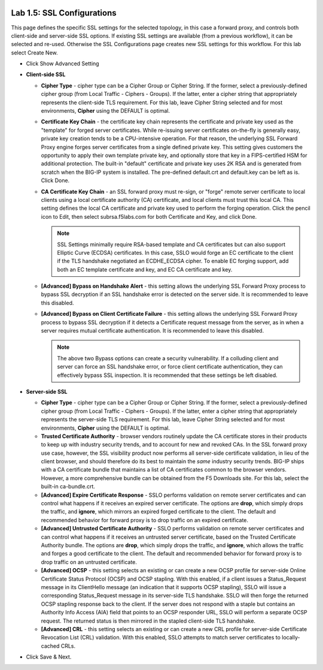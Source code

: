 .. role:: red
.. role:: bred

.. image:: ../images/image8.png

Lab 1.5: SSL Configurations
---------------------------

This page defines the specific SSL settings for the selected topology, in this
case a forward proxy, and controls both client-side and server-side SSL
options. If existing SSL settings are available (from a previous workflow), it
can be selected and re-used. Otherwise the SSL Configurations page creates new
SSL settings for this workflow. For this lab select :red:`Create New`.

- Click :red:`Show Advanced Setting`

- **Client-side SSL**

  - **Cipher Type** - cipher type can be a Cipher Group or Cipher String.
    If the former, select a previously-defined cipher group (from Local
    Traffic - Ciphers - Groups). If the latter, enter a cipher string that
    appropriately represents the client-side TLS requirement. For this lab,
    leave :red:`Cipher String` selected and for most environments, **Cipher**
    using the :red:`DEFAULT` is optimal. 

  - **Certificate Key Chain** - the certificate key chain represents the
    certificate and private key used as the "template" for forged server
    certificates. While re-issuing server certificates on-the-fly is
    generally easy, private key creation tends to be a CPU-intensive
    operation. For that reason, the underlying SSL Forward Proxy engine
    forges server certificates from a single defined private key. This
    setting gives customers the opportunity to apply their own template
    private key, and optionally store that key in a FIPS-certified HSM for
    additional protection. The built-in "default" certificate and private
    key uses 2K RSA and is generated from scratch when the BIG-IP system is
    installed. The pre-defined :red:`default.crt` and :red:`default.key` can be
    left as is. Click :red:`Done`.

  - **CA Certificate Key Chain** - an SSL forward proxy must re-sign, or
    "forge" remote server certificate to local clients using a local
    certificate authority (CA) certificate, and local clients must trust
    this local CA. This setting defines the local CA certificate and
    private key used to perform the forging operation. Click the pencil
    icon to :red:`Edit`, then select :red:`subrsa.f5labs.com` for both
    Certificate and Key, and click :red:`Done`.

    .. note:: SSL Settings minimally require RSA-based template and CA
       certificates but can also support Elliptic Curve (ECDSA) certificates.
       In this case, SSLO would forge an EC certificate to the client if the
       TLS handshake negotiated an ECDHE_ECDSA cipher. To enable EC forging
       support, add both an EC template certificate and key, and EC CA
       certificate and key.

  - **[Advanced] Bypass on Handshake Alert** - this setting allows the
    underlying SSL Forward Proxy process to bypass SSL decryption if an SSL
    handshake error is detected on the server side. It is recommended to
    leave this :red:`disabled`.

  - **[Advanced] Bypass on Client Certificate Failure** - this setting
    allows the underlying SSL Forward Proxy process to bypass SSL
    decryption if it detects a Certificate request message from the server,
    as in when a server requires mutual certificate authentication. It is
    recommended to leave this :red:`disabled`.
   
    .. note:: The above two Bypass options can create a security vulnerability.
       If a colluding client and server can force an SSL handshake error, or
       force client certificate authentication, they can effectively bypass SSL
       inspection. It is recommended that these settings be left disabled.

- **Server-side SSL**

  - **Cipher Type** - cipher type can be a Cipher Group or Cipher String.
    If the former, select a previously-defined cipher group (from Local
    Traffic - Ciphers - Groups). If the latter, enter a cipher string that
    appropriately represents the server-side TLS requirement. For this lab,
    leave :red:`Cipher String` selected and for most environments, **Cipher**
    using the :red:`DEFAULT` is optimal.

  - **Trusted Certificate Authority** - browser vendors routinely update
    the CA certificate stores in their products to keep up with industry
    security trends, and to account for new and revoked CAs. In the SSL
    forward proxy use case, however, the SSL visibility product now
    performs all server-side certificate validation, in lieu of the client
    browser, and should therefore do its best to maintain the *same*
    industry security trends. BIG-IP ships with a CA certificate bundle
    that maintains a list of CA certificates common to the browser vendors.
    However, a more comprehensive bundle can be obtained from the F5
    Downloads site. For this lab, select the built-in :red:`ca-bundle.crt`.

  - **[Advanced] Expire Certificate Response** - SSLO performs validation
    on remote server certificates and can control what happens if it
    receives an expired server certificate. The options are **drop**, which
    simply drops the traffic, and **ignore**, which mirrors an expired
    forged certificate to the client. The default and recommended behavior
    for forward proxy is to :red:`drop` traffic on an expired certificate.

  - **[Advanced] Untrusted Certificate Authority** - SSLO performs
    validation on remote server certificates and can control what happens
    if it receives an untrusted server certificate, based on the Trusted
    Certificate Authority bundle. The options are **drop**, which simply
    drops the traffic, and **ignore**, which allows the traffic and forges
    a good certificate to the client. The default and recommended behavior
    for forward proxy is to :red:`drop` traffic on an untrusted certificate.

  - **[Advanced] OCSP** - this setting selects an existing or can create a
    new OCSP profile for server-side Online Certificate Status Protocol
    (OCSP) and OCSP stapling. With this enabled, if a client issues a
    Status_Request message in its ClientHello message (an indication that
    it supports OCSP stapling), SSLO will issue a corresponding
    Status_Request message in its server-side TLS handshake. SSLO will
    then forge the returned OCSP stapling response back to the client. If
    the server does not respond with a staple but contains an Authority
    Info Access (AIA) field that points to an OCSP responder URL, SSLO will
    perform a separate OCSP request. The returned status is then mirrored
    in the stapled client-side TLS handshake.

  - **[Advanced] CRL** - this setting selects an existing or can create a
    new CRL profile for server-side Certificate Revocation List (CRL)
    validation. With this enabled, SSLO attempts to match server
    certificates to locally-cached CRLs.

- Click :red:`Save & Next`.
